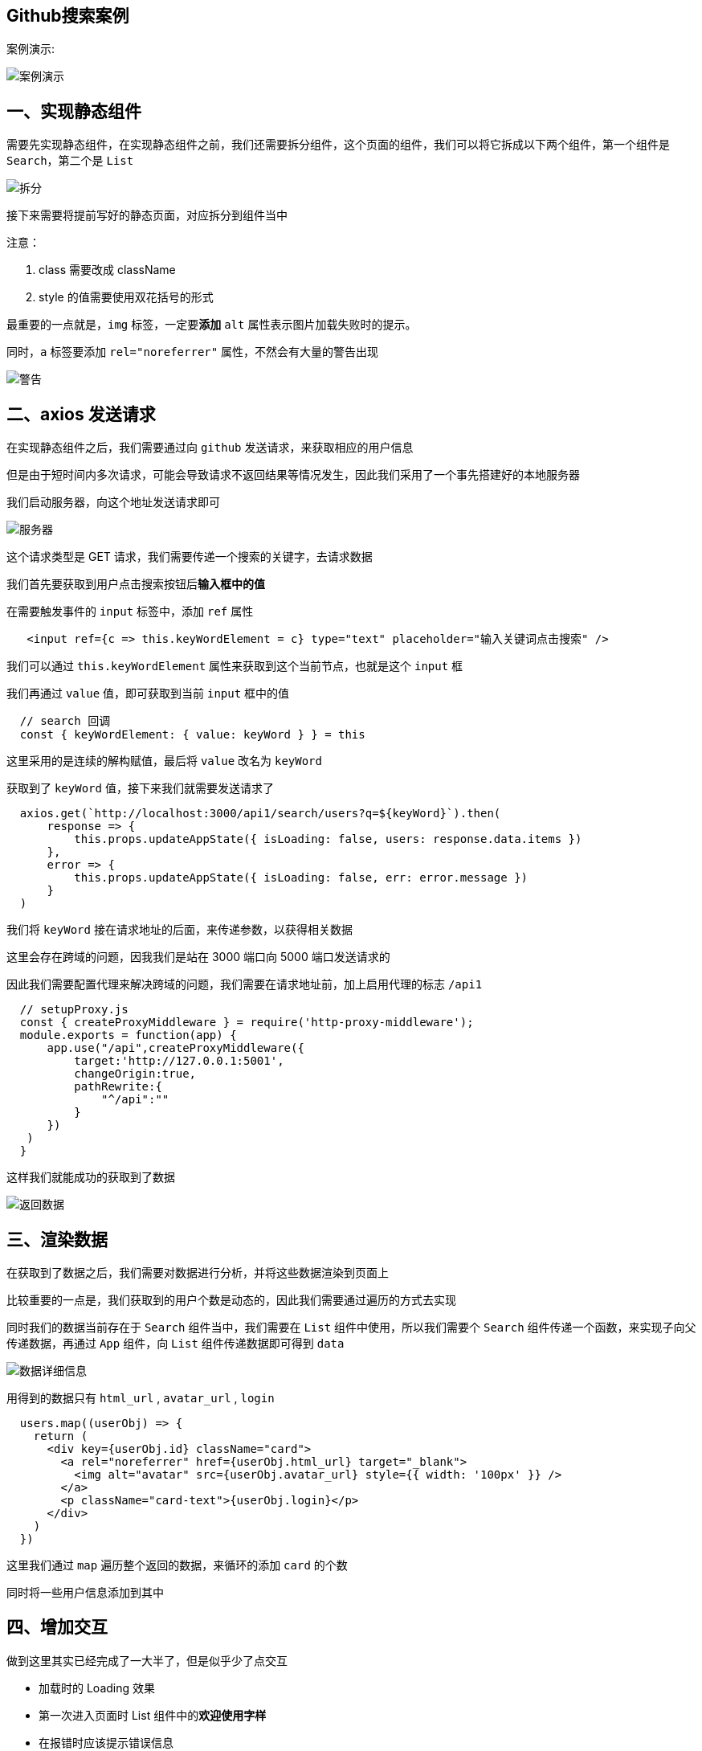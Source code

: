 ## Github搜索案例

案例演示:

image::https://github.com/god1097/picture/blob/main/Github%E6%A1%88%E4%BE%8B%E5%9B%BE%E7%89%87/%E6%A1%88%E4%BE%8B%E6%BC%94%E7%A4%BA.gif[案例演示]

## 一、实现静态组件

需要先实现静态组件，在实现静态组件之前，我们还需要拆分组件，这个页面的组件，我们可以将它拆成以下两个组件，第一个组件是 `Search`，第二个是 `List` 

image::https://github.com/god1097/picture/blob/main/Github%E6%A1%88%E4%BE%8B%E5%9B%BE%E7%89%87/%E6%8B%86%E5%88%86.png[拆分]

接下来需要将提前写好的静态页面，对应拆分到组件当中

注意：

1. class 需要改成 className
2. style 的值需要使用双花括号的形式

最重要的一点就是，`img` 标签，一定要**添加** `alt` 属性表示图片加载失败时的提示。

同时，`a` 标签要添加 `rel="noreferrer"` 属性，不然会有大量的警告出现

image::https://github.com/god1097/picture/blob/main/Github%E6%A1%88%E4%BE%8B%E5%9B%BE%E7%89%87/%E8%AD%A6%E5%91%8A.png[警告]


## 二、axios 发送请求

在实现静态组件之后，我们需要通过向 `github` 发送请求，来获取相应的用户信息

但是由于短时间内多次请求，可能会导致请求不返回结果等情况发生，因此我们采用了一个事先搭建好的本地服务器

我们启动服务器，向这个地址发送请求即可

image::https://github.com/god1097/picture/blob/main/Github%E6%A1%88%E4%BE%8B%E5%9B%BE%E7%89%87/%E6%9C%8D%E5%8A%A1%E5%99%A8.png[服务器]

这个请求类型是 GET 请求，我们需要传递一个搜索的关键字，去请求数据

我们首先要获取到用户点击搜索按钮后**输入框中的值**

在需要触发事件的 `input` 标签中，添加 `ref` 属性

```js
   <input ref={c => this.keyWordElement = c} type="text" placeholder="输入关键词点击搜索" />
```

我们可以通过 `this.keyWordElement` 属性来获取到这个当前节点，也就是这个 `input` 框

我们再通过 `value` 值，即可获取到当前 `input` 框中的值

```js
  // search 回调
  const { keyWordElement: { value: keyWord } } = this
```

这里采用的是连续的解构赋值，最后将 `value` 改名为 `keyWord`

获取到了 `keyWord` 值，接下来我们就需要发送请求了

```js
  axios.get(`http://localhost:3000/api1/search/users?q=${keyWord}`).then(
      response => {
          this.props.updateAppState({ isLoading: false, users: response.data.items })
      },
      error => {
          this.props.updateAppState({ isLoading: false, err: error.message })
      }
  )
```

我们将 `keyWord` 接在请求地址的后面，来传递参数，以获得相关数据

这里会存在跨域的问题，因我我们是站在 3000 端口向 5000 端口发送请求的

因此我们需要配置代理来解决跨域的问题，我们需要在请求地址前，加上启用代理的标志 `/api1`

```js
  // setupProxy.js
  const { createProxyMiddleware } = require('http-proxy-middleware');
  module.exports = function(app) {
      app.use("/api",createProxyMiddleware({
          target:'http://127.0.0.1:5001',
          changeOrigin:true,
          pathRewrite:{
              "^/api":""
          }
      })
   )
  }
```

这样我们就能成功的获取到了数据

image::https://github.com/god1097/picture/blob/main/Github%E6%A1%88%E4%BE%8B%E5%9B%BE%E7%89%87/%E8%BF%94%E5%9B%9E%E6%95%B0%E6%8D%AE.png[返回数据]

## 三、渲染数据

在获取到了数据之后，我们需要对数据进行分析，并将这些数据渲染到页面上

比较重要的一点是，我们获取到的用户个数是动态的，因此我们需要通过遍历的方式去实现

同时我们的数据当前存在于 `Search` 组件当中，我们需要在 `List` 组件中使用，所以我们需要个 `Search` 组件传递一个函数，来实现子向父传递数据，再通过 `App` 组件，向 `List` 组件传递数据即可得到 `data` 

image::https://github.com/god1097/picture/blob/main/Github%E6%A1%88%E4%BE%8B%E5%9B%BE%E7%89%87/%E6%95%B0%E6%8D%AE%E8%AF%A6%E7%BB%86%E4%BF%A1%E6%81%AF.png[数据详细信息]

用得到的数据只有 `html_url` , `avatar_url` , `login` 

```js
  users.map((userObj) => {
    return (
      <div key={userObj.id} className="card">
        <a rel="noreferrer" href={userObj.html_url} target="_blank">
          <img alt="avatar" src={userObj.avatar_url} style={{ width: '100px' }} />
        </a>
        <p className="card-text">{userObj.login}</p>
      </div>
    )
  })
```

这里我们通过 `map` 遍历整个返回的数据，来循环的添加 `card` 的个数

同时将一些用户信息添加到其中

## 四、增加交互

做到这里其实已经完成了一大半了，但是似乎少了点交互

- 加载时的 Loading 效果
- 第一次进入页面时 List 组件中的**欢迎使用字样**
- 在报错时应该提示错误信息

这一些都预示着我们不能单纯的将用户数据直接渲染，我们需要添加一些判断，什么时候该渲染数据，什么时候渲染 loading，什么时候渲染 err 

首先我们需要增加一些状态，来指示我们该渲染什么，比如

- 采用 `isFrist` 来判断页面是否第一次启动，初始值给 `true`，点击搜索后改为 `false`
- 采用 `isLoading` 来判断是否应该显示 Loading 动画，初始值给 `false`，在点击搜索后改为 `true`，在拿到数据后改为 `false`
- 采用 `err` 来判断是否渲染错误信息，当报错时填入报错信息，初始值**给空**

```js
  state = { users: [], isFirst: true, isLoading: false, err: '' }
```

这样我们就需要改变我先前采用的数据传递方式，采用更新状态的方式，接收一个状态对象来**更新数据**，这样就不用去指定什么时候更新什么，就可以减少很多**不必要**的函数声明

同时在 App 组件给 List 组件传递数据时，我们可以采用解构赋值的方式，这样可以减少代码量

```js
  // App.jsx
  // 接收一个状态对象
  updateAppState = (stateObj) => {
      this.setState(stateObj)
  }
  <Search updateAppState={this.updateAppState} />
  <List {...this.state} />
```

这样我们只需要在 List 组件中，判断这些状态的值，来显示即可

```js
  // List/index.jsx
  // 对象解构
  const { users, isFirst, isLoading, err } = this.props
  // 判断
  {
    isFirst ? <h2>欢迎使用，输入关键字，点击搜索</h2> :
      isLoading ? <h2>Loading...</h2> :
        err ? <h2 style={{ color: 'red' }}>{err.message}</h2> :
          users.map((userObj) => {
            return (
             // 渲染数据块
             ~~~~~~~
            )
          })
  }
```

我们需要先判断是否第一次，再判断是不是正在加载，再判断有没有报错，最后再渲染数据

我们的状态更新是在 Search 组件中实现的，在点击搜索之后数据返回之前，我们需要将 `isFirst` 改为 `false` ，`isLoading` 改为 `true` 

接收到数据后我们再将 `isLoading` 改为 `false` 即可



---
